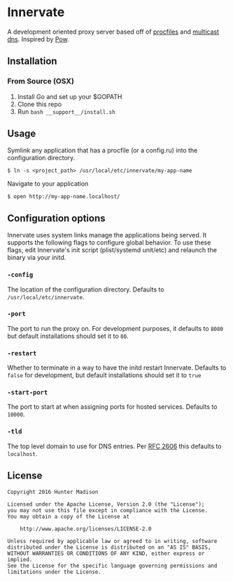 * Innervate

A development oriented proxy server based off of [[https://devcenter.heroku.com/articles/procfile][procfiles]] and [[https://en.wikipedia.org/wiki/Multicast_DNS][multicast dns]]. Inspired by [[http://pow.cx/][Pow]].

** Installation

*** From Source (OSX)

1. Install Go and set up your $GOPATH
2. Clone this repo
3. Run =bash __support__/install.sh=

** Usage

Symlink any application that has a procfile (or a config.ru) into the configuration directory.

#+BEGIN_SRC shell
$ ln -s <project_path> /usr/local/etc/innervate/my-app-name
#+END_SRC

Navigate to your application

#+BEGIN_SRC shell
$ open http://my-app-name.localhost/
#+END_SRC

** Configuration options

Innervate uses system links manage the applications being served. It supports the following flags to 
configure global behavior. To use these flags, edit Innervate's init script (plist/systemd unit/etc)
and relaunch the binary via your initd.

*** =-config= 

The location of the configuration directory. Defaults to =/usr/local/etc/innervate=.

*** =-port=

The port to run the proxy on. For development purposes, it defaults to =8080= but default installations should 
set it to =80=.

*** =-restart=

Whether to terminate in a way to have the initd restart Innervate. Defaults to =false= for development, but
default installations should set it to =true=

*** =-start-port=

The port to start at when assigning ports for hosted services. Defaults to =10000=.

*** =-tld=

The top level domain to use for DNS entries. Per [[https://tools.ietf.org/html/rfc2606][RFC 2606]] this defaults to =localhost=.

** License
#+BEGIN_SRC text
Copyright 2016 Hunter Madison

Licensed under the Apache License, Version 2.0 (the "License");
you may not use this file except in compliance with the License.
You may obtain a copy of the License at

    http://www.apache.org/licenses/LICENSE-2.0

Unless required by applicable law or agreed to in writing, software
distributed under the License is distributed on an "AS IS" BASIS,
WITHOUT WARRANTIES OR CONDITIONS OF ANY KIND, either express or implied.
See the License for the specific language governing permissions and
limitations under the License.
#+END_SRC

